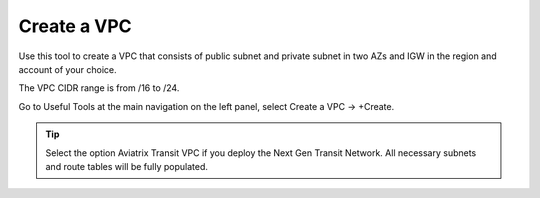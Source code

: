 .. meta::
   :description: VPC Network CIDR Management Tool
   :keywords: Aviatrix VPC Tracker, AWS VPC

###################################
Create a VPC
###################################

Use this tool to create a VPC that consists of public subnet and private subnet in two AZs 
and IGW in the region and account of your choice. 

The VPC CIDR range is from /16 to /24.

Go to Useful Tools at the main navigation on the left panel, select Create a VPC -> +Create.

.. tip::

  Select the option Aviatrix Transit VPC if you deploy the Next Gen Transit Network. All necessary subnets and route tables will be fully populated. 
 


.. |edit-designated-gateway| image:: gateway_media/edit-designated-gateway.png
   :scale: 50%

.. disqus::
